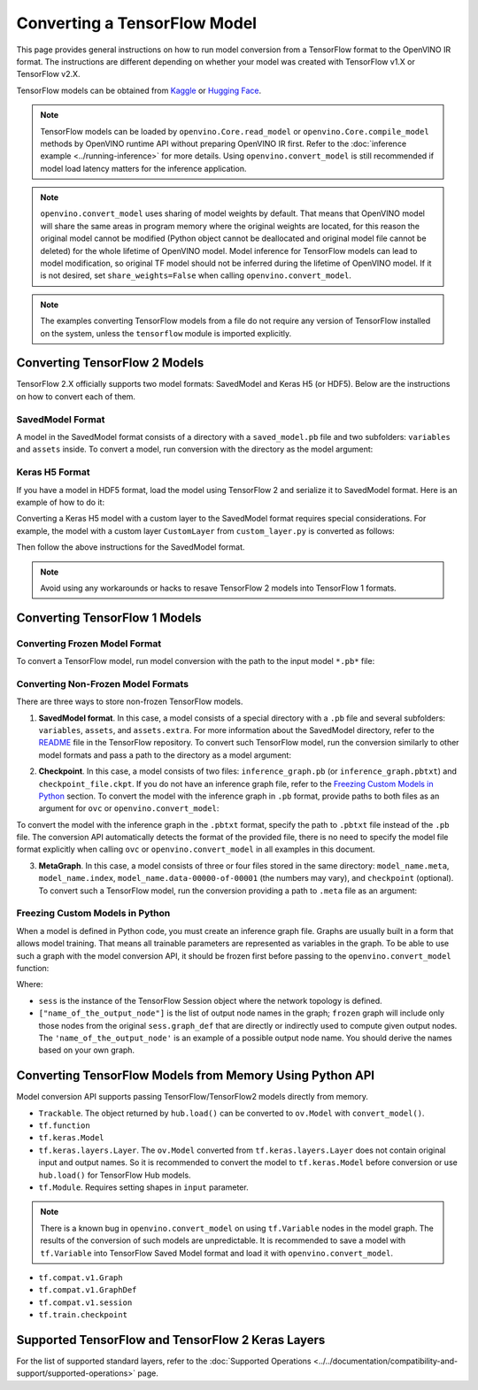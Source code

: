 Converting a TensorFlow Model
=============================


.. meta::
   :description: Learn how to convert a model from a TensorFlow format to the OpenVINO Model.


This page provides general instructions on how to run model conversion from a TensorFlow
format to the OpenVINO IR format. The instructions are different depending on whether
your model was created with TensorFlow v1.X or TensorFlow v2.X.

TensorFlow models can be obtained from
`Kaggle <https://www.kaggle.com/models?framework=tfLite&subtype=module,placeholder&tfhub-redirect=true>`__
or `Hugging Face <https://huggingface.co/models>`__.

.. note::

   TensorFlow models can be loaded by ``openvino.Core.read_model`` or
   ``openvino.Core.compile_model`` methods by OpenVINO runtime API without preparing
   OpenVINO IR first. Refer to the
   :doc:`inference example <../running-inference>`
   for more details. Using ``openvino.convert_model`` is still recommended if model load
   latency matters for the inference application.

.. note::

   ``openvino.convert_model`` uses sharing of model weights by default. That means that
   OpenVINO model will share the same areas in program memory where the original weights
   are located, for this reason the original model cannot be modified (Python object
   cannot be deallocated and original model file cannot be deleted) for the whole
   lifetime of OpenVINO model. Model inference for TensorFlow models can lead to model
   modification, so original TF model should not be inferred during the lifetime of
   OpenVINO model. If it is not desired, set ``share_weights=False`` when calling
   ``openvino.convert_model``.

.. note::

   The examples converting TensorFlow models from a file do not require any version
   of TensorFlow installed on the system, unless the ``tensorflow`` module is imported
   explicitly.

Converting TensorFlow 2 Models
##############################

TensorFlow 2.X officially supports two model formats: SavedModel and Keras H5 (or HDF5).
Below are the instructions on how to convert each of them.

SavedModel Format
+++++++++++++++++

A model in the SavedModel format consists of a directory with a ``saved_model.pb``
file and two subfolders: ``variables`` and ``assets`` inside.
To convert a model, run conversion with the directory as the model argument:

.. tab-set::

   .. tab-item:: Python
      :sync: py

      .. code-block:: py
         :force:

         import openvino as ov
         ov_model = ov.convert_model('path_to_saved_model_dir')

   .. tab-item:: CLI
      :sync: cli

      .. code-block:: sh

         ovc path_to_saved_model_dir

Keras H5 Format
+++++++++++++++

If you have a model in HDF5 format, load the model using TensorFlow 2 and serialize it to
SavedModel format. Here is an example of how to do it:

.. code-block:: py
   :force:

   import tensorflow as tf
   model = tf.keras.models.load_model('model.h5')
   tf.saved_model.save(model,'model')

Converting a Keras H5 model with a custom layer to the SavedModel format requires special
considerations. For example, the model with a custom layer ``CustomLayer`` from
``custom_layer.py`` is converted as follows:

.. code-block:: py
   :force:

   import tensorflow as tf
   from custom_layer import CustomLayer
   model = tf.keras.models.load_model('model.h5', custom_objects={'CustomLayer': CustomLayer})
   tf.saved_model.save(model,'model')

Then follow the above instructions for the SavedModel format.

.. note::

   Avoid using any workarounds or hacks to resave TensorFlow 2 models into TensorFlow 1 formats.

Converting TensorFlow 1 Models
###############################

Converting Frozen Model Format
+++++++++++++++++++++++++++++++

To convert a TensorFlow model, run model conversion with the path to the input
model ``*.pb*`` file:

.. tab-set::

   .. tab-item:: Python
      :sync: py

      .. code-block:: py

         import openvino as ov
         ov_model = ov.convert_model('your_model_file.pb')

   .. tab-item:: CLI
      :sync: cli

      .. code-block:: sh

         ovc your_model_file.pb


Converting Non-Frozen Model Formats
+++++++++++++++++++++++++++++++++++

There are three ways to store non-frozen TensorFlow models.

1. **SavedModel format**. In this case, a model consists of a special directory with a
   ``.pb`` file and several subfolders: ``variables``, ``assets``, and ``assets.extra``.
   For more information about the SavedModel directory, refer to the
   `README <https://github.com/tensorflow/tensorflow/tree/master/tensorflow/python/saved_model#components>`__
   file in the TensorFlow repository. To convert such TensorFlow model, run the conversion
   similarly to other model formats and pass a path to the directory as a model argument:

.. tab-set::

   .. tab-item:: Python
      :sync: py

      .. code-block:: py

         import openvino as ov
         ov_model = ov.convert_model('path_to_saved_model_dir')

   .. tab-item:: CLI
      :sync: cli

      .. code-block:: sh

         ovc path_to_saved_model_dir

2. **Checkpoint**. In this case, a model consists of two files: ``inference_graph.pb``
   (or ``inference_graph.pbtxt``) and ``checkpoint_file.ckpt``.
   If you do not have an inference graph file, refer to the
   `Freezing Custom Models in Python <#freezing-custom-models-in-python>`__ section.
   To convert the model with the inference graph in ``.pb`` format, provide paths to both
   files as an argument for ``ovc`` or ``openvino.convert_model``:

.. tab-set::

   .. tab-item:: Python
      :sync: py

      .. code-block:: py

         import openvino as ov
         ov_model = ov.convert_model(['path_to_inference_graph.pb', 'path_to_checkpoint_file.ckpt'])

   .. tab-item:: CLI
      :sync: cli

      .. code-block:: sh

         ovc path_to_inference_graph.pb path_to_checkpoint_file.ckpt

To convert the model with the inference graph in the ``.pbtxt`` format, specify the path
to ``.pbtxt`` file instead of the ``.pb`` file. The conversion API automatically detects
the format of the provided file, there is no need to specify the model file format
explicitly when calling ``ovc`` or ``openvino.convert_model`` in all examples in this document.

3. **MetaGraph**. In this case, a model consists of three or four files stored in the same
   directory: ``model_name.meta``, ``model_name.index``,
   ``model_name.data-00000-of-00001`` (the numbers may vary), and ``checkpoint`` (optional).
   To convert such a TensorFlow model, run the conversion providing a path to ``.meta``
   file as an argument:

.. tab-set::

   .. tab-item:: Python
      :sync: py

      .. code-block:: py

         import openvino as ov
         ov_model = ov.convert_model('path_to_meta_graph.meta')

   .. tab-item:: CLI
      :sync: cli

      .. code-block:: sh

         ovc path_to_meta_graph.meta


Freezing Custom Models in Python
++++++++++++++++++++++++++++++++

When a model is defined in Python code, you must create an inference graph file. Graphs are
usually built in a form that allows model training. That means all trainable parameters are
represented as variables in the graph. To be able to use such a graph with the model
conversion API, it should be frozen first before passing to the
``openvino.convert_model`` function:

.. code-block:: py
   :force:

   import tensorflow as tf
   from tensorflow.python.framework import graph_io
   frozen = tf.compat.v1.graph_util.convert_variables_to_constants(sess, sess.graph_def, ["name_of_the_output_node"])

   import openvino as ov
   ov_model = ov.convert_model(frozen)

Where:

* ``sess`` is the instance of the TensorFlow Session object where the network topology
  is defined.
* ``["name_of_the_output_node"]`` is the list of output node names in the graph;
  ``frozen`` graph will include only those nodes from the original ``sess.graph_def``
  that are directly or indirectly used to compute given output nodes. The
  ``'name_of_the_output_node'`` is an example of a possible output node name.
  You should derive the names based on your own graph.

Converting TensorFlow Models from Memory Using Python API
############################################################

Model conversion API supports passing TensorFlow/TensorFlow2 models directly from memory.

* ``Trackable``. The object returned by ``hub.load()`` can be converted to
  ``ov.Model`` with ``convert_model()``.

  .. code-block:: py
     :force:

     import tensorflow_hub as hub
     import openvino as ov

     model = hub.load("https://tfhub.dev/google/movenet/singlepose/lightning/4")
     ov_model = ov.convert_model(model)

* ``tf.function``

  .. code-block:: py
     :force:

     @tf.function(
        input_signature=[tf.TensorSpec(shape=[1, 2, 3], dtype=tf.float32),
                         tf.TensorSpec(shape=[1, 2, 3], dtype=tf.float32)])
     def func(x, y):
        return tf.nn.sigmoid(tf.nn.relu(x + y))

     import openvino as ov
     ov_model = ov.convert_model(func)

* ``tf.keras.Model``

  .. code-block:: py
     :force:

     import openvino as ov
     model = tf.keras.applications.ResNet50(weights="imagenet")
     ov_model = ov.convert_model(model)

* ``tf.keras.layers.Layer``. The ``ov.Model`` converted from ``tf.keras.layers.Layer``
  does not contain original input and output names. So it is recommended to convert the
  model to ``tf.keras.Model`` before conversion or use ``hub.load()`` for
  TensorFlow Hub models.

  .. code-block:: py
     :force:

     import tensorflow_hub as hub
     import openvino as ov

     model = hub.KerasLayer("https://tfhub.dev/google/imagenet/mobilenet_v1_100_224/classification/5")
     ov_model = ov.convert_model(model)


* ``tf.Module``. Requires setting shapes in ``input`` parameter.

  .. code-block:: py
     :force:

     import tensorflow as tf
     import openvino as ov

     class MyModule(tf.Module):
        def __init__(self, name=None):
           super().__init__(name=name)
           self.constant1 = tf.constant(5.0, name="var1")
           self.constant2 = tf.constant(1.0, name="var2")
        def __call__(self, x):
           return self.constant1 * x + self.constant2

     model = MyModule(name="simple_module")
     ov_model = ov.convert_model(model, input=[-1])

.. note::

   There is a known bug in ``openvino.convert_model`` on using ``tf.Variable`` nodes in
   the model graph. The results of the conversion of such models are unpredictable. It
   is recommended to save a model with ``tf.Variable`` into TensorFlow Saved Model format
   and load it with ``openvino.convert_model``.

* ``tf.compat.v1.Graph``

  .. code-block:: py
     :force:

     with tf.compat.v1.Session() as sess:
        inp1 = tf.compat.v1.placeholder(tf.float32, [100], 'Input1')
        inp2 = tf.compat.v1.placeholder(tf.float32, [100], 'Input2')
        output = tf.nn.relu(inp1 + inp2, name='Relu')
        tf.compat.v1.global_variables_initializer()
        model = sess.graph

     import openvino as ov
     ov_model = ov.convert_model(model)

* ``tf.compat.v1.GraphDef``

  .. code-block:: py
     :force:

     with tf.compat.v1.Session() as sess:
        inp1 = tf.compat.v1.placeholder(tf.float32, [100], 'Input1')
        inp2 = tf.compat.v1.placeholder(tf.float32, [100], 'Input2')
        output = tf.nn.relu(inp1 + inp2, name='Relu')
        tf.compat.v1.global_variables_initializer()
        model = sess.graph_def

     import openvino as ov
     ov_model = ov.convert_model(model)

* ``tf.compat.v1.session``

  .. code-block:: py
     :force:

     with tf.compat.v1.Session() as sess:
        inp1 = tf.compat.v1.placeholder(tf.float32, [100], 'Input1')
        inp2 = tf.compat.v1.placeholder(tf.float32, [100], 'Input2')
        output = tf.nn.relu(inp1 + inp2, name='Relu')
        tf.compat.v1.global_variables_initializer()

        import openvino as ov
        ov_model = ov.convert_model(sess)

* ``tf.train.checkpoint``

  .. code-block:: py
     :force:

     model = tf.keras.Model(...)
     checkpoint = tf.train.Checkpoint(model)
     save_path = checkpoint.save(save_directory)
     # ...
     checkpoint.restore(save_path)

     import openvino as ov
     ov_model = ov.convert_model(checkpoint)

Supported TensorFlow and TensorFlow 2 Keras Layers
##################################################

For the list of supported standard layers, refer to the
:doc:`Supported Operations <../../documentation/compatibility-and-support/supported-operations>`
page.


